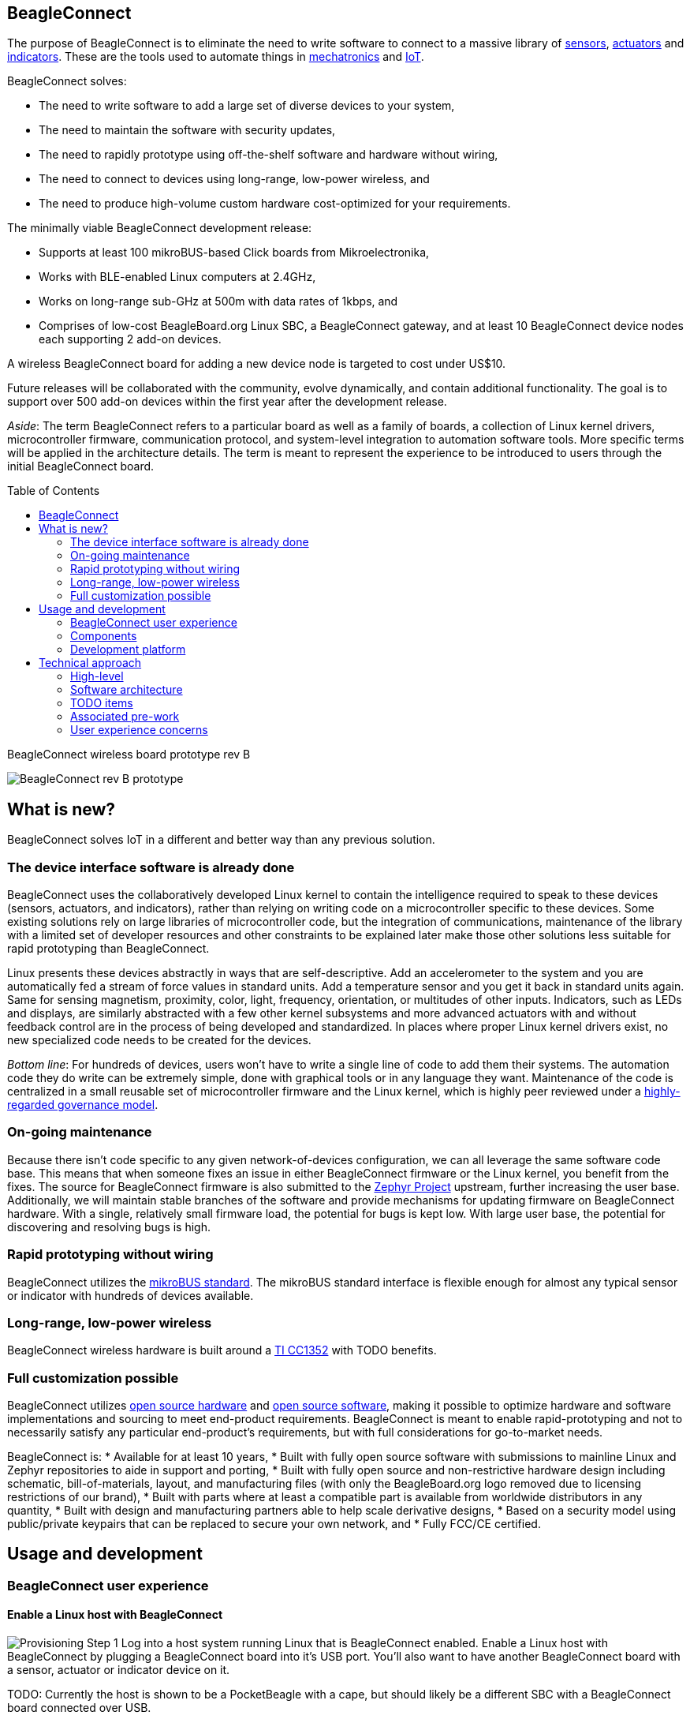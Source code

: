 ifdef::env-github[]
:tip-caption: :bulb:
:note-caption: :information_source:
:important-caption: :heavy_exclamation_mark:
:caution-caption: :fire:
:warning-caption: :warning:
endif::[]
:toc:
:toc-placement!:

[[beagleconnect]]
BeagleConnect
-------------

The purpose of BeagleConnect is to eliminate the need to write software
to connect to a massive library of
https://en.wikipedia.org/wiki/Sensor[sensors],
https://en.wikipedia.org/wiki/Actuator[actuators] and
https://en.wikipedia.org/wiki/Indicator_(distance_amplifying_instrument)[indicators].
These are the tools used to automate things in
https://en.wikipedia.org/wiki/Mechatronics[mechatronics] and
https://en.wikipedia.org/wiki/Internet_of_things[IoT].

BeagleConnect solves: 

* The need to write software to add a large set of diverse devices to your system, 
* The need to maintain the software with security updates, 
* The need to rapidly prototype using off-the-shelf software and hardware without wiring, 
* The need to connect to devices using long-range, low-power wireless, and 
* The need to produce high-volume custom hardware cost-optimized for your requirements.

The minimally viable BeagleConnect development release: 

* Supports at least 100 mikroBUS-based Click boards from Mikroelectronika, 
* Works with BLE-enabled Linux computers at 2.4GHz, 
* Works on long-range sub-GHz at 500m with data rates of 1kbps, and 
* Comprises of low-cost BeagleBoard.org Linux SBC, a BeagleConnect gateway, and at 
  least 10 BeagleConnect device nodes each supporting 2 add-on devices.

A wireless BeagleConnect board for adding a new device node is targeted
to cost under US$10.

Future releases will be collaborated with the community, evolve
dynamically, and contain additional functionality. The goal is to
support over 500 add-on devices within the first year after the
development release.

_Aside_: The term BeagleConnect refers to a particular board as well as
a family of boards, a collection of Linux kernel drivers,
microcontroller firmware, communication protocol, and system-level
integration to automation software tools. More specific terms will be
applied in the architecture details. The term is meant to represent the
experience to be introduced to users through the initial BeagleConnect
board.

toc::[]

.BeagleConnect wireless board prototype rev B
[[beagleconnect-wireless-board-prototype-rev-b]]

image:https://github.com/jadonk/beagleconnect/blob/master/docs/MVIMG_20200410_095337.jpg?raw=true[BeagleConnect
rev B prototype]

[[what-is-new]]
What is new?
------------

BeagleConnect solves IoT in a different and better way than any previous
solution.

[[the-device-interface-software-is-already-done]]
The device interface software is already done
~~~~~~~~~~~~~~~~~~~~~~~~~~~~~~~~~~~~~~~~~~~~~

BeagleConnect uses the collaboratively developed Linux kernel to contain
the intelligence required to speak to these devices (sensors, actuators,
and indicators), rather than relying on writing code on a
microcontroller specific to these devices. Some existing solutions rely
on large libraries of microcontroller code, but the integration of
communications, maintenance of the library with a limited set of
developer resources and other constraints to be explained later make
those other solutions less suitable for rapid prototyping than
BeagleConnect.

Linux presents these devices abstractly in ways that are
self-descriptive. Add an accelerometer to the system and you are
automatically fed a stream of force values in standard units. Add a
temperature sensor and you get it back in standard units again. Same for
sensing magnetism, proximity, color, light, frequency, orientation, or
multitudes of other inputs. Indicators, such as LEDs and displays, are
similarly abstracted with a few other kernel subsystems and more
advanced actuators with and without feedback control are in the process
of being developed and standardized. In places where proper Linux kernel
drivers exist, no new specialized code needs to be created for the
devices.

_Bottom line_: For hundreds of devices, users won't have to write a
single line of code to add them their systems. The automation code they
do write can be extremely simple, done with graphical tools or in any
language they want. Maintenance of the code is centralized in a small
reusable set of microcontroller firmware and the Linux kernel, which is
highly peer reviewed under a
https://wiki.p2pfoundation.net/Linux_-_Governance[highly-regarded
governance model].

[[on-going-maintenance]]
On-going maintenance
~~~~~~~~~~~~~~~~~~~~

Because there isn't code specific to any given network-of-devices
configuration, we can all leverage the same software code base. This
means that when someone fixes an issue in either BeagleConnect firmware
or the Linux kernel, you benefit from the fixes. The source for
BeagleConnect firmware is also submitted to the
https://www.zephyrproject.org/[Zephyr Project] upstream, further
increasing the user base. Additionally, we will maintain stable branches
of the software and provide mechanisms for updating firmware on
BeagleConnect hardware. With a single, relatively small firmware load,
the potential for bugs is kept low. With large user base, the potential
for discovering and resolving bugs is high.

[[rapid-prototyping-without-wiring]]
Rapid prototyping without wiring
~~~~~~~~~~~~~~~~~~~~~~~~~~~~~~~~

BeagleConnect utilizes the https://elinux.org/Mikrobus[mikroBUS
standard]. The mikroBUS standard interface is flexible enough for almost
any typical sensor or indicator with hundreds of devices available.

[[long-range-low-power-wireless]]
Long-range, low-power wireless
~~~~~~~~~~~~~~~~~~~~~~~~~~~~~~

BeagleConnect wireless hardware is built around a
http://www.ti.com/product/CC1352R[TI CC1352] with TODO benefits.

[[full-customization-possible]]
Full customization possible
~~~~~~~~~~~~~~~~~~~~~~~~~~~

BeagleConnect utilizes https://www.oshwa.org/definition/[open source
hardware] and https://en.wikipedia.org/wiki/Open-source_software[open
source software], making it possible to optimize hardware and software
implementations and sourcing to meet end-product requirements.
BeagleConnect is meant to enable rapid-prototyping and not to
necessarily satisfy any particular end-product's requirements, but with
full considerations for go-to-market needs.

BeagleConnect is: * Available for at least 10 years, * Built with fully
open source software with submissions to mainline Linux and Zephyr
repositories to aide in support and porting, * Built with fully open
source and non-restrictive hardware design including schematic,
bill-of-materials, layout, and manufacturing files (with only the
BeagleBoard.org logo removed due to licensing restrictions of our
brand), * Built with parts where at least a compatible part is available
from worldwide distributors in any quantity, * Built with design and
manufacturing partners able to help scale derivative designs, * Based on
a security model using public/private keypairs that can be replaced to
secure your own network, and * Fully FCC/CE certified.

[[usage-and-development]]
Usage and development
---------------------

[[beagleconnect-user-experience]]
BeagleConnect user experience
~~~~~~~~~~~~~~~~~~~~~~~~~~~~~

[[enable-a-linux-host-with-beagleconnect]]
Enable a Linux host with BeagleConnect
^^^^^^^^^^^^^^^^^^^^^^^^^^^^^^^^^^^^^^

image:https://github.com/jadonk/beagleconnect/blob/master/docs/ProvStep1.PNG?raw=true[Provisioning
Step 1] Log into a host system running Linux that is BeagleConnect
enabled. Enable a Linux host with BeagleConnect by plugging a
BeagleConnect board into it's USB port. You'll also want to have another
BeagleConnect board with a sensor, actuator or indicator device on it.

TODO: Currently the host is shown to be a PocketBeagle with a cape, but
should likely be a different SBC with a BeagleConnect board connected
over USB.

TODO: Currently the device is shown to be a Sensortag, but should likely
be shown as a BeagleConnect with a Click Board device on it and a
battery.

[[connect-host-and-device]]
Connect host and device
^^^^^^^^^^^^^^^^^^^^^^^

image:https://github.com/jadonk/beagleconnect/blob/master/docs/ProvStep2.PNG?raw=true[Provisioning
Step 2] Initiate a connection between the host and devices by pressing
the discovery button(s).

[[device-data-shows-up-as-files]]
Device data shows up as files
^^^^^^^^^^^^^^^^^^^^^^^^^^^^^

image:https://github.com/jadonk/beagleconnect/blob/master/docs/ProvStep3.PNG?raw=true[Provisioning
Step 3] New streams of self-describing data show up on the host system
using native device drivers.

[[components]]
Components
~~~~~~~~~~

* Host-side: BeagleConnect board connects a CC1352 to a Beagle or other
Linux host over USB to serial
* Provides long-range, low-power wireless communications
* Device-side: BeagleConnect board with a CC1352 is powered by a battery
(coin cell or JST connector) or USB connector
* Provides 2 mikroBUS connectors for connecting any of hundreds of
https://bbb.io/click[Click Board] mikroBUS add-on devices
* Standard firmware on the host-side and target-side CC1352s transport
the standard busses
* Paired with a Linux kernel driver
* Provides new Linux host controllers for SPI, I2C, UART, PWM, ADC, and
GPIO with interrupts
* Two-step provisioning
* Enter provisioning mode by pressing the button on the host-side
BeagleConnect
* Press the button on any powered device-side BeagleConnect to add it to
the network
** The device interfaces get exposed to the host via Greybus BRIDGED_PHY
protocol
** The I2C bus is probed for a an identifier EEPROM and appropriate
device drivers are loaded on the host
** Unsupported Click Boards connected are exposed via userspace drivers
on the host for development

[[whats-different]]
What's different
^^^^^^^^^^^^^^^^

* No microcontroller code development is required by users
* Userspace drivers make rapid prototyping really easy
* Kernel drivers makes the support code collaborative parts of the Linux
kernel, rather than cut-and-paste

[[development-platform]]
Development platform
~~~~~~~~~~~~~~~~~~~~

* Linux machine
* 2x http://www.ti.com/tool/launchxl-cc1352r1[CC1352R Launchpad]
* https://www.mikroe.com/click-booster-pack-2[Click BoosterPack 2]

[[technical-approach]]
Technical approach
------------------

image:https://github.com/jadonk/beagleconnect/blob/master/docs/SoftwareProp.PNG?raw=true[Software
Proposition] BeagleConnect uses Greybus and updated Click Boards with
identifiers to eliminate the need to add manually configure devices
added onto the Linux system.

[[high-level]]
High-level
~~~~~~~~~~

* For Linux nerds: Think of BeagleConnect as
https://en.wikipedia.org/wiki/6LoWPAN[6LoWPAN] over
https://en.wikipedia.org/wiki/IEEE_802.15.4[802.15.4]-based
https://kernel-recipes.org/en/2015/talks/an-introduction-to-greybus/[Greybus]
(instead of Unipro as used by Project Ara), where every BeagleConnect
board shows up as new SPI, I2C, UART, PWM, ADC, and GPIO controllers
that can now be probed to load drivers for the sensors or whatever is
connected to them. (Proof of concept of Greybus over TCP/IP:
https://www.youtube.com/watch?v=7H50pv-4YXw)
* For MCU folks: Think of BeagleConnect as a
https://github.com/firmata/protocol[Firmata]-style firmware load that
exposes the interfaces for remote access over a secured wireless
network. However, instead of using host software that knows how to speak
the Firmata protocol, the Linux kernel speaks the slightly similar
Greybus protocol to the MCU and exposes the device generically to users
using a Linux kernel driver. Further, the Greybus protocol is spoken
over https://en.wikipedia.org/wiki/6LoWPAN[6LoWPAN] on
https://en.wikipedia.org/wiki/IEEE_802.15.4[802.15.4].

[[software-architecture]]
Software architecture
~~~~~~~~~~~~~~~~~~~~~

* 802.15.4 provides the

[[todo-items]]
TODO items
~~~~~~~~~~

* Linux kernel driver
* Provisioning
* Firmware for host CC13x
* Firmware for device CC13x
* Click Board drivers and device tree formatted metadata for 100 or so
Click Boards
* Click Board plug-ins for node-red for the same 100 or so Click Boards
* BeagleConnect System Reference Manual and FAQs

[[associated-pre-work]]
Associated pre-work
~~~~~~~~~~~~~~~~~~~

* Click Board support for Node-RED can be executed with native
connections on PocketBeagle+TechLab and BeagleBone Black with mikroBUS
Cape
* Device tree fragments and driver updates can be provided via
https://bbb.io/click
* The Kconfig style provisioning can be implemented for those solutions,
which will require a reboot. We need to centralize edits to
/boot/uEnv.txt to be programmatic. As I think through this, I don't
think BeagleConnect is impacted, because the Greybus-style discovery
along with Click EEPROMS will eliminate any need to edit /boot/uEnv.txt.

[[user-experience-concerns]]
User experience concerns
~~~~~~~~~~~~~~~~~~~~~~~~

* Make sure no reboots are required
* Plugging BeagleConnect into host should trigger host configuration
* Click EEPROMs should trigger loading whatever drivers are needed and
provisioning should load any new drivers
* Userspace (spidev, etc.) drivers should unload cleanly when 2nd phase
provisioning is completed
